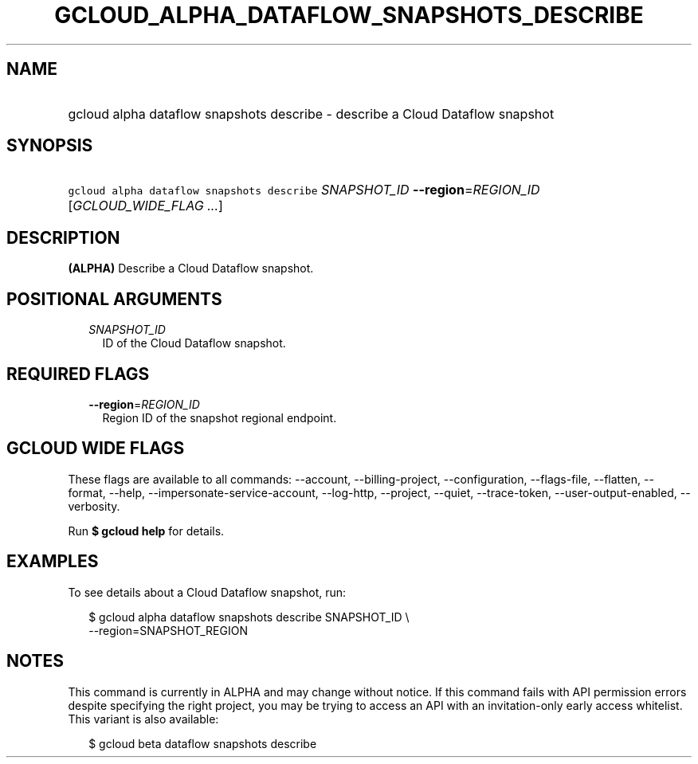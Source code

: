 
.TH "GCLOUD_ALPHA_DATAFLOW_SNAPSHOTS_DESCRIBE" 1



.SH "NAME"
.HP
gcloud alpha dataflow snapshots describe \- describe a Cloud Dataflow snapshot



.SH "SYNOPSIS"
.HP
\f5gcloud alpha dataflow snapshots describe\fR \fISNAPSHOT_ID\fR \fB\-\-region\fR=\fIREGION_ID\fR [\fIGCLOUD_WIDE_FLAG\ ...\fR]



.SH "DESCRIPTION"

\fB(ALPHA)\fR Describe a Cloud Dataflow snapshot.



.SH "POSITIONAL ARGUMENTS"

.RS 2m
.TP 2m
\fISNAPSHOT_ID\fR
ID of the Cloud Dataflow snapshot.


.RE
.sp

.SH "REQUIRED FLAGS"

.RS 2m
.TP 2m
\fB\-\-region\fR=\fIREGION_ID\fR
Region ID of the snapshot regional endpoint.


.RE
.sp

.SH "GCLOUD WIDE FLAGS"

These flags are available to all commands: \-\-account, \-\-billing\-project,
\-\-configuration, \-\-flags\-file, \-\-flatten, \-\-format, \-\-help,
\-\-impersonate\-service\-account, \-\-log\-http, \-\-project, \-\-quiet,
\-\-trace\-token, \-\-user\-output\-enabled, \-\-verbosity.

Run \fB$ gcloud help\fR for details.



.SH "EXAMPLES"

To see details about a Cloud Dataflow snapshot, run:

.RS 2m
$ gcloud alpha dataflow snapshots describe SNAPSHOT_ID \e
    \-\-region=SNAPSHOT_REGION
.RE



.SH "NOTES"

This command is currently in ALPHA and may change without notice. If this
command fails with API permission errors despite specifying the right project,
you may be trying to access an API with an invitation\-only early access
whitelist. This variant is also available:

.RS 2m
$ gcloud beta dataflow snapshots describe
.RE

